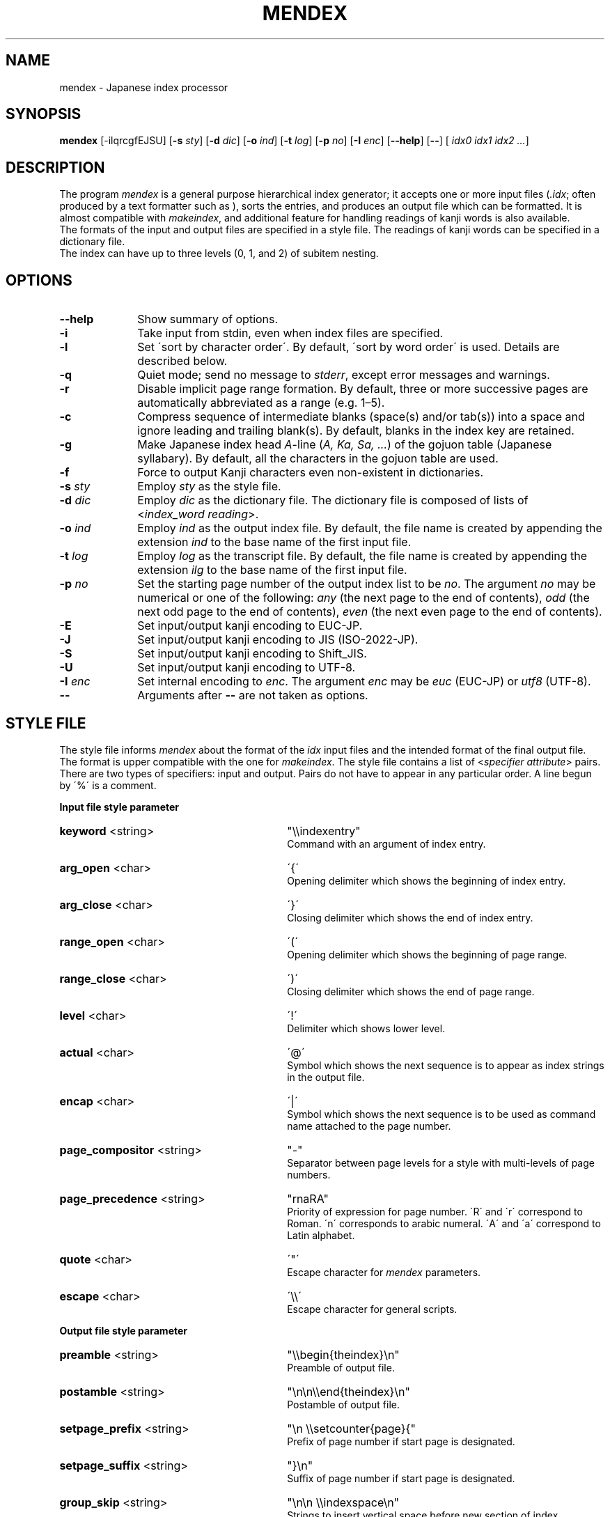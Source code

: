 .if t .ds TX T\\h'-0.1667m'\\v'0.20v'E\\v'-0.20v'\\h'-0.125m'X
.if t .ds LX L\\h'-0.36m'\\v'-0.15v'\\s-2A\\s+2\\h'-0.15m'\\v'0.15v'T\\h'-0.1667m'\\v'0.20v'E\\v'-0.20v'\\h'-0.125m'X
.TH MENDEX L
.SH NAME
mendex \- Japanese index processor
.SH SYNOPSIS
\fBmendex\fR [-ilqrcgfEJSU] [\fB-s\fI sty\fR] [\fB-d\fI dic\fR] [\fB-o\fI ind\fR] [\fB-t\fI log\fR] [\fB-p\fI no\fR] [\fB-I\fI enc\fR] [\fB--help\fR] [\fB--\fR] [\fI idx0 idx1 idx2 ...\fR]
.SH DESCRIPTION
.PP
The program \fImendex\fR is a general purpose hierarchical index generator;
it accepts one or more input files (\fI.idx\fR; often produced by a text
formatter such as \*(LX), sorts the entries, and produces an output file
which can be formatted. It is almost compatible with \fImakeindex\fR, and
additional feature for handling readings of kanji words is also available.
.RE
The formats of the input and output files are specified in a style file.
The readings of kanji words can be specified in a dictionary file.
.RE
The index can have up to three levels (0, 1, and 2) of subitem nesting.
.SH OPTIONS
.PP
.TP 10
\fB--help\fR
Show summary of options.
.TP 10
\fB-i\fR
Take input from stdin, even when index files are specified.
.TP 10
\fB-l\fR
Set \'sort by character order\'. By default, \'sort by word order\' is used.
Details are described below.
.TP 10
\fB-q\fR
Quiet mode; send no message to \fIstderr\fR, except error
messages and warnings.
.TP 10
\fB-r\fR
Disable implicit page range formation. By default, three or
more successive pages are automatically abbreviated as a range
(e.g. 1\(en5).
.TP 10
\fB-c\fR
Compress sequence of intermediate blanks (space(s) and/or tab(s)) into a space
and ignore leading and trailing blank(s).
By default, blanks in the index key are retained.
.TP 10
\fB-g\fR
Make Japanese index head \fIA\fR-line (\fIA, Ka, Sa, ...\fR) of the gojuon table (Japanese
syllabary). By default, all the characters in the gojuon table
are used.
.TP 10
\fB-f\fR
Force to output Kanji characters even non-existent in dictionaries.
.TP 10
\fB-s\fI sty\fR
Employ \fIsty\fR as the style file.
.TP 10
\fB-d\fI dic\fR
Employ \fIdic\fR as the dictionary file. The dictionary file is
composed of lists of <\fIindex_word\fR\ \fIreading\fR>.
.TP 10
\fB-o\fI ind\fR
Employ \fIind\fR as the output index file. By default, the file
name is created by appending the extension \fIind\fR to the base
name of the first input file.
.TP 10
\fB-t\fI log\fR
Employ \fIlog\fR as the transcript file. By default, the file name
is created by appending the extension \fIilg\fR to the base name
of the first input file.
.TP 10
\fB-p\fI no\fR
Set the starting page number of the output index list to be
\fIno\fR. The argument \fIno\fR may be numerical or one of
the following: \fIany\fR (the next page to the end of contents), \fIodd\fR
(the next odd page to the end of contents), \fIeven\fR (the next even page to the end of contents).
.TP 10
\fB-E\fR
Set input/output kanji encoding to EUC-JP.
.TP 10
\fB-J\fR
Set input/output kanji encoding to JIS (ISO-2022-JP).
.TP 10
\fB-S\fR
Set input/output kanji encoding to Shift_JIS.
.TP 10
\fB-U\fR
Set input/output kanji encoding to UTF-8.
.TP 10
\fB-I\fI enc\fR
Set internal encoding to \fIenc\fR. The argument \fIenc\fR
may be \fIeuc\fR (EUC-JP) or \fIutf8\fR (UTF-8).
.TP 10
\fB--\fR
Arguments after \fB--\fR are not taken as options.

.SH "STYLE FILE"
The style file informs \fImendex\fR about the format of the
\fIidx\fR input files and the intended format of the final
output file. The format is upper compatible with the one for
\fImakeindex\fR. The style file contains a list of
<\fIspecifier\fR\ \fIattribute\fR> pairs.
There are two types of specifiers: input and output.
Pairs do not have to appear in any particular order.
A line begun by \'%\' is a comment.

.PP
\fBInput file style parameter\fR
.TP 30
\fBkeyword\fR  <string>
"\\\\indexentry"
.RS
Command with an argument of index entry.
.RE
.TP 30
\fBarg_open\fR  <char>
\'{\'
.RS
Opening delimiter which shows the beginning of index entry.
.RE
.TP 30
\fBarg_close\fR  <char>
\'}\'
.RS
Closing delimiter which shows the end of index entry.
.RE
.TP 30
\fBrange_open\fR  <char>
\'(\'
.RS
Opening delimiter which shows the beginning of page range.
.RE
.TP 30
\fBrange_close\fR  <char>
\')\'
.RS
Closing delimiter which shows the end of page range.
.RE
.TP 30
\fBlevel\fR  <char>
\'!\'
.RS
Delimiter which shows lower level.
.RE
.TP 30
\fBactual\fR  <char>
\'@\'
.RS
Symbol which shows the next sequence is to appear as index strings
in the output file.
.RE
.TP 30
\fBencap\fR  <char>
\'|\'
.RS
Symbol which shows the next sequence is to be used as command name
attached to the page number.
.RE
.TP 30
\fBpage_compositor\fR  <string>
"-"
.RS
Separator between page levels for a style with multi-levels of page numbers.
.RE
.TP 30
\fBpage_precedence\fR  <string>
"rnaRA"
.RS
Priority of expression for page number.
\'R\' and \'r\' correspond to Roman. \'n\' corresponds to arabic numeral.
\'A\' and \'a\' correspond to Latin alphabet.
.RE
.TP 30
\fBquote\fR  <char>
\'"\'
.RS
Escape character for \fImendex\fR parameters.
.RE
.TP 30
\fBescape\fR  <char>
\'\\\\\'
.RS
Escape character for general scripts.
.RE

\fBOutput file style parameter\fR
.TP 30
\fBpreamble\fR  <string>
"\\\\begin{theindex}\\n"
.RS
Preamble of output file.
.RE
.TP 30
\fBpostamble\fR  <string>
"\\n\\n\\\\end{theindex}\\n"
.RS
Postamble of output file.
.RE
.TP 30
\fBsetpage_prefix\fR  <string>
"\\n  \\\\setcounter{page}{"
.RS
Prefix of page number if start page is designated.
.RE
.TP 30
\fBsetpage_suffix\fR  <string>
"}\\n"
.RS
Suffix of page number if start page is designated.
.RE
.TP 30
\fBgroup_skip\fR  <string>
"\\n\\n  \\\\indexspace\\n"
.RS
Strings to insert vertical space before new section of index.
.RE
.TP 30
\fBlethead_prefix\fR  <string>
""
.RS
Prefix of heading for newly appeared heading letter.
.RE
.TP 30
\fBheading_prefix\fR  <string>
""
.RS
Same as \fBlethead_prefix\fR.
.RE
.TP 30
\fBlethead_suffix\fR  <string>
""
.RS
Suffix of heading for newly appeared heading letter.
.RE
.TP 30
\fBheading_suffix\fR  <string>
""
.RS
Same as \fBlethead_suffix\fR.
.RE
.TP 30
\fBlethead_flag\fR  <string>
0
.RS
Flag to control output of heading letters.
\'0\', \'1\' and \'-1\' respectively denotes no output, uppercase and lowercase.
.RE
.TP 30
\fBheading_flag\fR  <string>
0
.RS
Same as \fBlethead_flag\fR.
.RE
.TP 30
\fBitem_0\fR  <string>
"\\n  \\\\item "
.RS
Command sequence inserted between primary level entries.
.RE
.TP 30
\fBitem_1\fR  <string>
"\\n     \\\\subitem "
.RS
Command sequence inserted between sub level entries.
.RE
.TP 30
\fBitem_2\fR  <string>
"\\n       \\\\subsubitem "
.RS
Command sequence inserted between subsub level entries.
.RE
.TP 30
\fBitem_01\fR  <string>
"\\n    \\\\subitem "
.RS
Command sequence inserted between primaly and sub level entries.
.RE
.TP 30
\fBitem_x1\fR  <string>
"\\n    \\\\subitem "
.RS
Command sequence inserted between primary and sub level entries
when main entry does not have page number.
.RE
.TP 30
\fBitem_12\fR  <string>
"\\n    \\\\subsubitem "
.RS
Command sequence inserted between sub and subsub level entries.
.RE
.TP 30
\fBitem_x2\fR  <string>
"\\n    \\\\subsubitem "
.RS
Command sequence inserted between sub and subsub level entries
when sub level entry does not have page number.
.RE
.TP 30
\fBdelim_0\fR  <string>
", "
.RS
Delimiter string between primary level entry and first page number.
.RE
.TP 30
\fBdelim_1\fR  <string>
", "
.RS
Delimiter string between sub level entry and first page number.
.RE
.TP 30
\fBdelim_2\fR  <string>
", "
.RS
Delimiter string between subsub level entry and first page number.
.RE
.TP 30
\fBdelim_n\fR  <string>
", "
.RS
Delimiter string between page numbers
commonly used for any entry level.
.RE
.TP 30
\fBdelim_r\fR  <string>
"--"
.RS
Delimiter string between pages to show page range.
.RE
.TP 30
\fBdelim_t\fR  <string>
""
.RS
Delimiter string output at the end of page number list.
.RE
.TP 30
\fBsuffix_2p\fR  <string>
""
.RS
String to be inserted in place of \fBdelim_n\fR and the next page
number when the two pages are contiguous.
.RE
It works only when the parameter is defined.
.RE
.TP 30
\fBsuffix_3p\fR  <string>
""
.RS
String to be inserted in place of \fBdelim_r\fR and the last page
number when the three pages are contiguous.
The parameter is prior to \fBsuffix_mp\fR.
.RE
It works only when the parameter is defined.
.RE
.TP 30
\fBsuffix_mp\fR  <string>
""
.RS
String to be inserted in place of \fBdelim_r\fR and the last page
number when the three or more pages are contiguous.
.RE
It works only when the parameter is defined.
.RE
.TP 30
\fBencap_prefix\fR  <string>
"\\\\"
.RS
Prefix for an encapsulating command
when the encapsulating command is added to the page number.
.RE
.TP 30
\fBencap_infix\fR  <string>
"{"
.RS
Prefix just before the page number
when the encapsulating command is added to the page number.
.RE
.TP 30
\fBencap_suffix\fR  <string>
"}".
.RS
Suffix after the page number
when the encapsulating command is added to the page number.
.RE
.TP 30
\fBline_max\fR  <number>
72
.RS
Maximum number of one line.
If exceed the number, lines are folded.
.RE
.TP 30
\fBindent_space\fR  <string>
"\t\t"
.RS
Space for indent which inserted to
top of folded line.
.RE
.TP 30
\fBindent_length\fR  <number>
16
.RS
Length of space for indent which inserted to top of folded line.
.RE
.TP 30
\fBsymhead_positive\fR  <string>
"Symbols"
.RS
Strings to output as heading letter for numbers and symbols
when lethead_flag or heading_flag is positive number.
.RE
.TP 30
\fBsymhead_negative\fR  <string>
"symbols"
.RS
Strings to output as heading letter for numbers and symbols
when lethead_flag or heading_flag is negative number.
.RE
.TP 30
\fBsymbol\fR  <string>
""
.RS
Strings to output as heading letter for numbers and symbols
when symbol_flag is non zero.
.RE
If specified, the option is prior to symhead_positive and symhead_negative.
(Extended by mendex)
.RE
.TP 30
\fBsymbol_flag\fR  <number>
1
.RS
Flag to output of symbol. If \'0\', do not output.
(Extended by mendex)
.RE
.TP 30
\fBletter_head\fR  <number>
1
.RS
Flag of heading letter for Japanese Kana.
If \'1\' and \'2\', Katakana and Hiragana is used, respectively.
(Extended by mendex)
.RE
.TP 30
\fBpriority\fR  <number>
0
.RS
Flag of sorting method for index words composed of
Japanese and non-Japanese (ex. Latin scripts).
If non zero, one space (U+20) is inserted between
Japanese sequence and non-Japanese sequence in sorting procedure.
(Extended by mendex)
.RE
.TP 30
\fBcharacter_order\fR  <string>
"SEJ"
.RS
Order of scripts and symbols.
\'S\', \'E\' and \'J\' respectively denotes symbol, English and Japanese.
(Extended by mendex)
.RE
.PP
.SH ABOUT JAPANESE PROCESSING
.PP
\fImendex\fR has an additional feature to simplify the procedure of handling
Japanese indexes, compared to \fImakeindex\fR. Users can save the effort
of manually specifying a reading for every kanji word.
.RE
Japanese kanji words are usually sorted by the syllables of their readings
(\fI\'Yomi\'\fR), which can be represented by kana (Hiragana, Katakana) scripts.
\fImendex\fR accepts index words specified in kana expression directly on
an input file, and also accepts conversion from index words to kana scripts
by referring to Japanese dictionaries.
.RE

.LP
Examples of internal simplification of syllables are shown below.
.PP
.RS
.br
かぶしきがいしゃ		かふしきかいしや
.br
マッキントッシュ		まつきんとつしゆ
.br
ワープロ			わあふろ
.RE
.LP
The dictionary file consists of list with <\'index_word\' \'reading\'>.
The index word can be written in any scripts (kanji, kana, etc),
and the reading must be in Hiragana or Katakana scripts.
The delimiter between the index word and its reading is one or more tab(s) or space(s).
.RE
An example of a Japanese dictionary is shown below.
.PP
.RS
.br
漢字		かんじ
.br
読み		よみ
.br
環境		かんきょう
.br
α		アルファ
.RE
.LP
Here, each index word is allowed to have only one Yomi.
Though some kanji words (ex. 「表」) may have more than one Yomi\'s
(ex. 「ひょう」 and 「おもて」), only one of them can be registered in the dictionary.
When some different Yomi\'s are needed, they should be specified explicitly
in kana expression (ex. \\index{ひょう@表} or \\index{おもて@表}) on the input file.
.RE
Moreover, a dictionary file is automatically referred
by setting the file name at an environment variable \fIINDEXDEFAULTDICTIONARY\fR.
The dictionary set by the environment variable can be used
together with file(s) specified by \fI-d\fR option.
.PP
.SH ABOUT SORTING PROCEDURE
.PP
\fImendex\fR sorts indexes as is (\'sort by word order\') by default.
Setting \fI-l\fR option, spaces between words in an index are truncated prior to
sorting procedure (\'sort by character order\').
.RE
Even when sort by character order, the index at output remains the original sequence
without the truncation.
.RE
Follows show an example.
.PP
.RS
\fIsort by word order		sort by character order\fR
.br
X Window			Xlib
.br
Xlib				XView
.br
XView				X Window
.RE
.LP
In addition, two sorting methods can be applied for indexes
which contains both Japanese kana and other scripts (e.g. Latin script).
By setting \fIpriority\fR 0 (default) and 1 at a style file,
a space between Japanese Kana and other scripts is inserted and
not inserted respectively, prior to the sorting procedure.
.RE
Follows show an example.
.PP
.RS
\fIpriority=0			priority=1\fR
.br
index sort			indファイル
.br
indファイル			index sort
.RE
.PP
.SH ENVIRONMENT VARIABLES
\fImendex\fR refers environment variables as follows.
.PP
.TP 10
\fIINDEXSTYLE\fR
Directory where index style files exist.
.TP 10
\fIINDEXDEFAULTSTYLE\fR
Index style file to be referred to as default.
.TP 10
\fIINDEXDICTIONARY\fR
Directory where dictionary files exist.
.TP 10
\fIINDEXDEFAULTDICTIONARY\fR
Dictionary file which is automatically read.
.PP
.SH DETAIL
Detailed specification is compatible with \fImakeindex\fR.
.PP
.SH KNOWN ISSUES
When plural page number expression is used, \fI.idx\fR files should be
specified along with the order of page numbers. Otherwise,
wrong page numbers might be output.
.PP
.SH "SEE ALSO"
tex(l), latex(l), makeindex(l)
.SH AUTHOR
This manual page was written by Japanese \*(TX Development Community.
